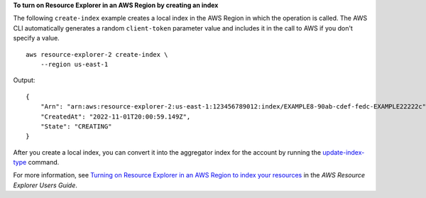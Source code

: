 **To turn on Resource Explorer in an AWS Region by creating an index**

The following ``create-index`` example creates a local index in the AWS Region in which the operation is called. The AWS CLI automatically generates a random ``client-token`` parameter value and includes it in the call to AWS if you don't specify a value. ::

    aws resource-explorer-2 create-index \
        --region us-east-1

Output::

    {
        "Arn": "arn:aws:resource-explorer-2:us-east-1:123456789012:index/EXAMPLE8-90ab-cdef-fedc-EXAMPLE22222c",
        "CreatedAt": "2022-11-01T20:00:59.149Z",
        "State": "CREATING"
    }

After you create a local index, you can convert it into the aggregator index for the account by running the `update-index-type <https://awscli.amazonaws.com/v2/documentation/api/latest/reference/resource-explorer-2/update-index-type.html>`__ command.

For more information, see `Turning on Resource Explorer in an AWS Region to index your resources <https://docs.aws.amazon.com/resource-explorer/latest/userguide/manage-service-register.html>`__ in the *AWS Resource Explorer Users Guide*.
